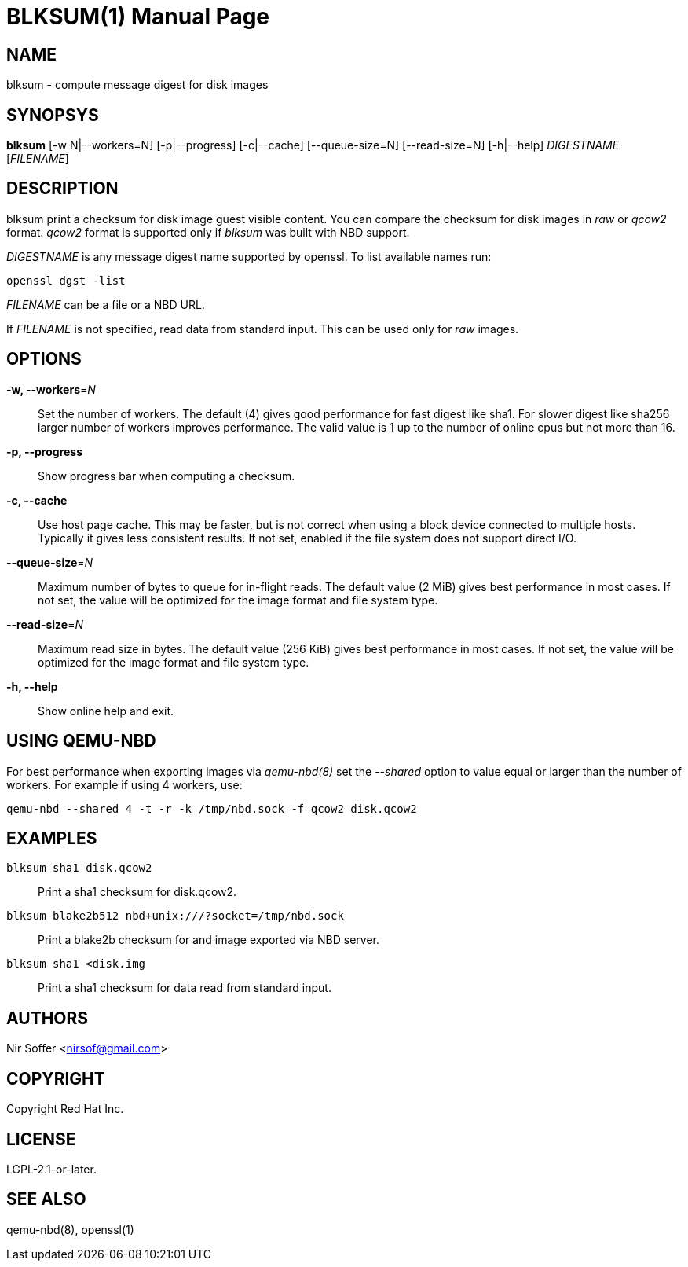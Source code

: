 // SPDX-FileCopyrightText: Red Hat Inc
// SPDX-License-Identifier: LGPL-2.1-or-later

BLKSUM(1)
=========
:doctype: manpage

NAME
----

blksum - compute message digest for disk images

SYNOPSYS
--------

*blksum* [-w N|--workers=N] [-p|--progress] [-c|--cache]
         [--queue-size=N] [--read-size=N] [-h|--help]
         'DIGESTNAME' ['FILENAME']

DESCRIPTION
-----------

blksum print a checksum for disk image guest visible content. You can
compare the checksum for disk images in 'raw' or 'qcow2' format. 'qcow2'
format is supported only if 'blksum' was built with NBD support.

'DIGESTNAME' is any message digest name supported by openssl. To list
available names run:

    openssl dgst -list

'FILENAME' can be a file or a NBD URL.

If 'FILENAME' is not specified, read data from standard input. This can
be used only for 'raw' images.

OPTIONS
-------

*-w, --workers*='N'::
  Set the number of workers. The default (4) gives good performance for
  fast digest like sha1. For slower digest like sha256 larger number of
  workers improves performance. The valid value is 1 up to the number of
  online cpus but not more than 16.

*-p, --progress*::
  Show progress bar when computing a checksum.

*-c, --cache*::
  Use host page cache. This may be faster, but is not correct when using
  a block device connected to multiple hosts. Typically it gives less
  consistent results. If not set, enabled if the file system does not
  support direct I/O.

*--queue-size*='N'::
  Maximum number of bytes to queue for in-flight reads. The default
  value (2 MiB) gives best performance in most cases. If not set, the
  value will be optimized for the image format and file system type.

*--read-size*='N'::
  Maximum read size in bytes. The default value (256 KiB) gives best
  performance in most cases. If not set, the value will be optimized for
  the image format and file system type.

*-h, --help*::
  Show online help and exit.

USING QEMU-NBD
--------------

For best performance when exporting images via 'qemu-nbd(8)' set the
'--shared' option to value equal or larger than the number of workers.
For example if using 4 workers, use:

    qemu-nbd --shared 4 -t -r -k /tmp/nbd.sock -f qcow2 disk.qcow2

EXAMPLES
--------

`blksum sha1 disk.qcow2`::
    Print a sha1 checksum for disk.qcow2.

`blksum blake2b512 nbd+unix:///?socket=/tmp/nbd.sock`::
    Print a blake2b checksum for and image exported via NBD server.

`blksum sha1 <disk.img`::
    Print a sha1 checksum for data read from standard input.

AUTHORS
-------

Nir Soffer <nirsof@gmail.com>

COPYRIGHT
---------

Copyright Red Hat Inc.

LICENSE
-------

LGPL-2.1-or-later.

SEE ALSO
--------

qemu-nbd(8), openssl(1)
